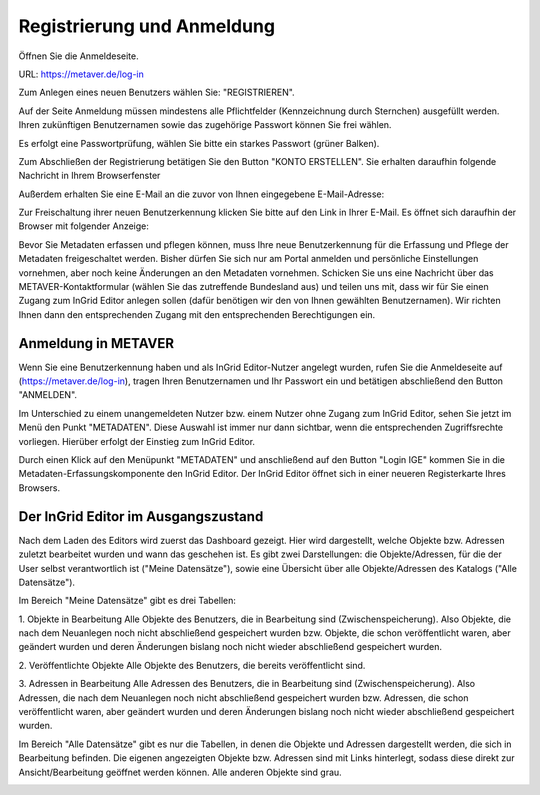 

Registrierung und Anmeldung
=========================

Öffnen Sie die Anmeldeseite.

URL: https://metaver.de/log-in

.. image:: ../img_ige/metaver-registrierung-anmeldung/metaver_log-in.png

Zum Anlegen eines neuen Benutzers wählen Sie: "REGISTRIEREN".

Auf der Seite Anmeldung müssen mindestens alle Pflichtfelder (Kennzeichnung durch Sternchen) ausgefüllt werden. Ihren zukünftigen Benutzernamen sowie das zugehörige Passwort können Sie frei wählen.

.. image:: ../img_ige/metaver-registrierung-anmeldung/metaver_registrierung.png

Es erfolgt eine Passwortprüfung, wählen Sie bitte ein starkes Passwort (grüner Balken).

Zum Abschließen der Registrierung betätigen Sie den Button "KONTO ERSTELLEN". Sie erhalten daraufhin folgende Nachricht in Ihrem Browserfenster

.. image:: ../img_ige/metaver-registrierung-anmeldung/metaver_account-angelegt.png

Außerdem erhalten Sie eine E-Mail an die zuvor von Ihnen eingegebene E-Mail-Adresse: 

.. image:: ../img_ige/metaver-registrierung-anmeldung/metaver_e-mail.png

Zur Freischaltung ihrer neuen Benutzerkennung klicken Sie bitte auf den Link in Ihrer E-Mail. Es öffnet sich daraufhin der Browser mit folgender Anzeige:

.. image:: ../img_ige/metaver-registrierung-anmeldung/metaver_account-freigeschaltet.png

Bevor Sie Metadaten erfassen und pflegen können, muss Ihre neue Benutzerkennung für die Erfassung und Pflege der Metadaten freigeschaltet werden. Bisher dürfen Sie sich nur am Portal anmelden und persönliche Einstellungen vornehmen, aber noch keine Änderungen an den Metadaten vornehmen. 
Schicken Sie uns eine Nachricht über das METAVER-Kontaktformular (wählen Sie das zutreffende Bundesland aus) und teilen uns mit, dass wir für Sie einen Zugang zum InGrid Editor anlegen sollen (dafür benötigen wir den von Ihnen gewählten Benutzernamen). Wir richten Ihnen dann den entsprechenden Zugang mit den entsprechenden Berechtigungen ein. 


Anmeldung in METAVER
---------------------

Wenn Sie eine Benutzerkennung haben und als InGrid Editor-Nutzer angelegt wurden, rufen Sie die Anmeldeseite auf (https://metaver.de/log-in), tragen Ihren Benutzernamen und Ihr Passwort ein und betätigen abschließend den Button "ANMELDEN".

.. image:: ../img_ige/metaver-registrierung-anmeldung/metaver_anmeldung.png

Im Unterschied zu einem unangemeldeten Nutzer bzw. einem Nutzer ohne Zugang zum InGrid Editor, sehen Sie jetzt im Menü den Punkt "METADATEN". Diese Auswahl ist immer nur dann sichtbar, wenn die entsprechenden Zugriffsrechte vorliegen. Hierüber erfolgt der Einstieg zum InGrid Editor.

.. image:: ../img_ige/metaver-registrierung-anmeldung/metaver_menue.png
   :width: 400

Durch einen Klick auf den Menüpunkt "METADATEN" und anschließend auf den Button "Login IGE" kommen Sie in die Metadaten-Erfassungskomponente den InGrid Editor. Der InGrid Editor öffnet sich in einer neueren Registerkarte Ihres Browsers.

.. image:: ../img_ige/metaver-registrierung-anmeldung/metaver_log-in_erfassungskomponente.png




Der InGrid Editor im Ausgangszustand
------------------------------------

Nach dem Laden des Editors wird zuerst das Dashboard gezeigt. Hier wird dargestellt, welche Objekte bzw. Adressen zuletzt bearbeitet wurden und wann das geschehen ist.
Es gibt zwei Darstellungen: die Objekte/Adressen, für die der User selbst verantwortlich ist ("Meine Datensätze"), sowie eine Übersicht über alle Objekte/Adressen des Katalogs ("Alle Datensätze"). 

Im Bereich "Meine Datensätze" gibt es drei Tabellen: 

1.	Objekte in Bearbeitung
Alle Objekte des Benutzers, die in Bearbeitung sind (Zwischenspeicherung). Also Objekte, die nach dem Neuanlegen noch nicht abschließend gespeichert wurden bzw. Objekte, die schon veröffentlicht waren, aber geändert wurden und deren Änderungen bislang noch nicht wieder abschließend gespeichert wurden. 

2.	Veröffentlichte Objekte 
Alle Objekte des Benutzers, die bereits veröffentlicht sind. 

3.	Adressen in Bearbeitung
Alle Adressen des Benutzers, die in Bearbeitung sind (Zwischenspeicherung). Also Adressen, die nach dem Neuanlegen noch nicht abschließend gespeichert wurden bzw. Adressen, die schon veröffentlicht waren, aber geändert wurden und deren Änderungen bislang noch nicht wieder abschließend gespeichert wurden. 

.. image:: ../img_ige/metaver-registrierung-anmeldung/ige_dashboard.png

Im Bereich "Alle Datensätze" gibt es nur die Tabellen, in denen die Objekte und Adressen dargestellt werden, die sich in Bearbeitung befinden. Die eigenen angezeigten Objekte bzw. Adressen sind mit Links hinterlegt, sodass diese direkt zur Ansicht/Bearbeitung geöffnet werden können. Alle anderen Objekte sind grau.

.. image:: ../img_ige/metaver-registrierung-anmeldung/ige_dashboard_alle-datensaetze.png